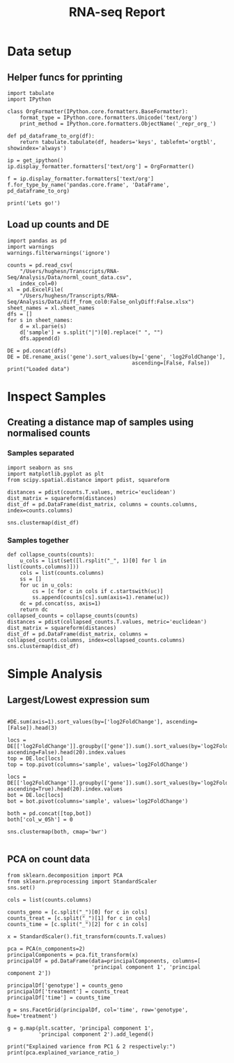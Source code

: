 #+TITLE: RNA-seq Report
#+OPTIONS: toc:nil H:4 ^:nil
#+LaTeX_CLASS: article
#+LaTeX_CLASS_OPTIONS: [a4paper]
#+LaTeX_HEADER: \usepackage[margin=0.8in]{geometry}
#+LaTeX_HEADER: \usepackage{amssymb,amsmath}
#+LaTeX_HEADER: \usepackage{fancyhdr}
#+LaTeX_HEADER: \pagestyle{fancy}
#+LaTeX_HEADER: \usepackage{lastpage}
#+LaTeX_HEADER: \usepackage{float}
#+LaTeX_HEADER: \restylefloat{figure}
#+LaTeX_HEADER: \usepackage{hyperref}
#+LaTeX_HEADER: \usepackage{tabularx}
#+LaTeX_HEADER: \hypersetup{urlcolor=blue}
#+LaTex_HEADER: \usepackage{titlesec}
#+LaTex_HEADER: \setcounter{secnumdepth}{4}
#+LaTeX_HEADER: \usepackage{minted}
#+LaTeX_HEADER: \setminted{frame=single,framesep=10pt}
#+LaTeX_HEADER: \chead{}
#+LaTeX_HEADER: \rhead{\today}
#+LaTeX_HEADER: \cfoot{}
#+LaTeX_HEADER: \rfoot{\thepage\ of \pageref{LastPage}}
#+LaTeX_HEADER: \usepackage[parfill]{parskip}
#+LaTeX_HEADER:\usepackage{subfig}
#+LaTex_HEADER: \usepackage[sort&compress, numbers]{natbib}
#+LaTeX_HEADER: \hypersetup{colorlinks=true,linkcolor=black, citecolor=black}
#+LATEX_HEADER_EXTRA:  \usepackage{framed}
#+LATEX_HEADER_EXTRA: \usepackage{mathtools, cases}
#+LATEX: \maketitle
#+LATEX: \clearpage
#+LATEX: \tableofcontents
#+LATEX: \clearpage


* Data setup

** Helper funcs for pprinting

#+BEGIN_SRC ipython :session
  import tabulate
  import IPython

  class OrgFormatter(IPython.core.formatters.BaseFormatter):
      format_type = IPython.core.formatters.Unicode('text/org')
      print_method = IPython.core.formatters.ObjectName('_repr_org_')

  def pd_dataframe_to_org(df):
      return tabulate.tabulate(df, headers='keys', tablefmt='orgtbl', showindex='always')

  ip = get_ipython()
  ip.display_formatter.formatters['text/org'] = OrgFormatter()

  f = ip.display_formatter.formatters['text/org']
  f.for_type_by_name('pandas.core.frame', 'DataFrame', pd_dataframe_to_org)

  print('Lets go!')
#+END_SRC

#+RESULTS:
:RESULTS:
# Out [21]:
# output
Lets go!

:END:


** Load up counts and DE
#+BEGIN_SRC ipython :session
  import pandas as pd
  import warnings
  warnings.filterwarnings('ignore')

  counts = pd.read_csv(
      "/Users/hughesn/Transcripts/RNA-Seq/Analysis/Data/norml_count_data.csv",
      index_col=0)
  xl = pd.ExcelFile(
      "/Users/hughesn/Transcripts/RNA-Seq/Analysis/Data/diff_from_col0:False_onlyDiff:False.xlsx")
  sheet_names = xl.sheet_names
  dfs = []
  for s in sheet_names:
      d = xl.parse(s)
      d['sample'] = s.split("|")[0].replace(" ", "")
      dfs.append(d)

  DE = pd.concat(dfs)
  DE = DE.rename_axis('gene').sort_values(by=['gene', 'log2FoldChange'],
                                          ascending=[False, False])
  print("Loaded data")
#+END_SRC

#+RESULTS:
:RESULTS:
# Out [61]:
# output
Loaded data

:END:

\clearpage
* Inspect Samples

** Creating a distance map of samples using normalised counts


*** Samples separated

#+BEGIN_SRC ipython :session :ipyfile '((:name "distancemap" :filename "obipy-resources/distancemap.png" :caption "Distance map between samples" :attr_html ":width 850px" :attr_latex ":width 15cm"))
import seaborn as sns
import matplotlib.pyplot as plt
from scipy.spatial.distance import pdist, squareform

distances = pdist(counts.T.values, metric='euclidean')
dist_matrix = squareform(distances)
dist_df = pd.DataFrame(dist_matrix, columns = counts.columns, index=counts.columns)

sns.clustermap(dist_df)
#+END_SRC

#+RESULTS:
:RESULTS:
# Out [8]:


# text/plain
: <Figure size 720x720 with 4 Axes>

# image/png
#+attr_html: :width 850px
#+attr_latex: :width 15cm
#+caption: Distance map between samples
#+name: distancemap
[[file:obipy-resources/distancemap.png]]
:END:

*** Samples together

#+BEGIN_SRC ipython :session :ipyfile '((:name "distancemappooled" :filename "obipy-resources/distancemap_together.png" :caption "Distance map between samples, pooled together" :attr_html ":width 850px" :attr_latex ":width 15cm"))
def collapse_counts(counts):
    u_cols = list(set([l.rsplit("_", 1)[0] for l in list(counts.columns)]))
    cols = list(counts.columns)
    ss = []
    for uc in u_cols:
        cs = [c for c in cols if c.startswith(uc)]
        ss.append(counts[cs].sum(axis=1).rename(uc))
    dc = pd.concat(ss, axis=1)
    return dc
collapsed_counts = collapse_counts(counts)
distances = pdist(collapsed_counts.T.values, metric='euclidean')
dist_matrix = squareform(distances)
dist_df = pd.DataFrame(dist_matrix, columns = collapsed_counts.columns, index=collapsed_counts.columns)
sns.clustermap(dist_df)
#+END_SRC

#+RESULTS:
:RESULTS:
# Out [51]:


# text/plain
: <Figure size 720x720 with 4 Axes>

# image/png
#+attr_html: :width 850px
#+attr_latex: :width 15cm
#+caption: Distance map between samples, pooled together
#+name: distancemappooled
[[file:obipy-resources/distancemap_together.png]]
:END:

* Simple Analysis

** Largest/Lowest expression sum

#+BEGIN_SRC ipython :session :ipyfile '((:name "largest" :filename "obipy-resources/large.png" :caption "Largest and least DE genes" :attr_html ":width 850px" :attr_latex ":width 15cm"))

#DE.sum(axis=1).sort_values(by=['log2FoldChange'], ascending=[False]).head(3)

locs = DE[['log2FoldChange']].groupby(['gene']).sum().sort_values(by='log2FoldChange', ascending=False).head(20).index.values
top = DE.loc[locs]
top = top.pivot(columns='sample', values='log2FoldChange')

locs = DE[['log2FoldChange']].groupby(['gene']).sum().sort_values(by='log2FoldChange', ascending=True).head(20).index.values
bot = DE.loc[locs]
bot = bot.pivot(columns='sample', values='log2FoldChange')

both = pd.concat([top,bot])
both['col_w_05h'] = 0

sns.clustermap(both, cmap='bwr')

#+END_SRC

#+RESULTS:
:RESULTS:
# Out [88]:


# text/plain
: <Figure size 720x720 with 4 Axes>

# image/png
#+attr_html: :width 850px
#+attr_latex: :width 15cm
#+caption: Largest and least DE genes
#+name: largest
[[file:obipy-resources/large.png]]
:END:



** PCA on count data

#+BEGIN_SRC ipython :session :ipyfile '((:name "pca" :filename "obipy-resources/pca.png" :caption "PCA of sample counts" :attr_html ":width 850px" :attr_latex ":width 15cm"))
from sklearn.decomposition import PCA
from sklearn.preprocessing import StandardScaler
sns.set()

cols = list(counts.columns)

counts_geno = [c.split("_")[0] for c in cols]
counts_treat = [c.split("_")[1] for c in cols]
counts_time = [c.split("_")[2] for c in cols]

x = StandardScaler().fit_transform(counts.T.values)

pca = PCA(n_components=2)
principalComponents = pca.fit_transform(x)
principalDf = pd.DataFrame(data=principalComponents, columns=[
                           'principal component 1', 'principal component 2'])

principalDf['genotype'] = counts_geno
principalDf['treatment'] = counts_treat
principalDf['time'] = counts_time

g = sns.FacetGrid(principalDf, col='time', row='genotype', hue='treatment')

g = g.map(plt.scatter, 'principal component 1',
          'principal component 2').add_legend()

print("Explained varience from PC1 & 2 respectively:")
print(pca.explained_variance_ratio_)
#+END_SRC

#+RESULTS:
:RESULTS:
# Out [19]:
# output
Explained varience from PC1 & 2 respectively:
[0.21077632 0.14325373]

# text/plain
: <Figure size 483.925x648 with 6 Axes>

# image/png
#+attr_html: :width 850px
#+attr_latex: :width 15cm
#+caption: PCA of sample counts
#+name: pca
[[file:obipy-resources/pca.png]]
:END:
